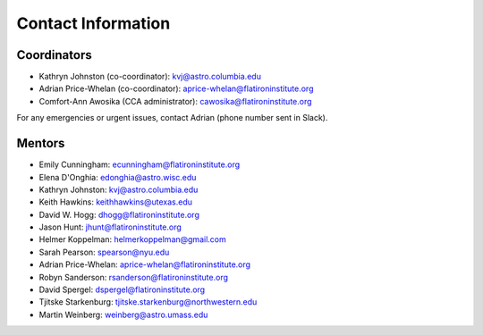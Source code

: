 
Contact Information
===================

Coordinators
------------

- Kathryn Johnston (co-coordinator): kvj@astro.columbia.edu
- Adrian Price-Whelan (co-coordinator): aprice-whelan@flatironinstitute.org
- Comfort-Ann Awosika (CCA administrator): cawosika@flatironinstitute.org

For any emergencies or urgent issues, contact Adrian (phone number sent in
Slack).


Mentors
-------

- Emily Cunningham: ecunningham@flatironinstitute.org
- Elena D'Onghia: edonghia@astro.wisc.edu
- Kathryn Johnston: kvj@astro.columbia.edu
- Keith Hawkins: keithhawkins@utexas.edu
- David W. Hogg: dhogg@flatironinstitute.org
- Jason Hunt: jhunt@flatironinstitute.org
- Helmer Koppelman: helmerkoppelman@gmail.com
- Sarah Pearson: spearson@nyu.edu
- Adrian Price-Whelan: aprice-whelan@flatironinstitute.org
- Robyn Sanderson: rsanderson@flatironinstitute.org
- David Spergel: dspergel@flatironinstitute.org
- Tjitske Starkenburg: tjitske.starkenburg@northwestern.edu
- Martin Weinberg: weinberg@astro.umass.edu
